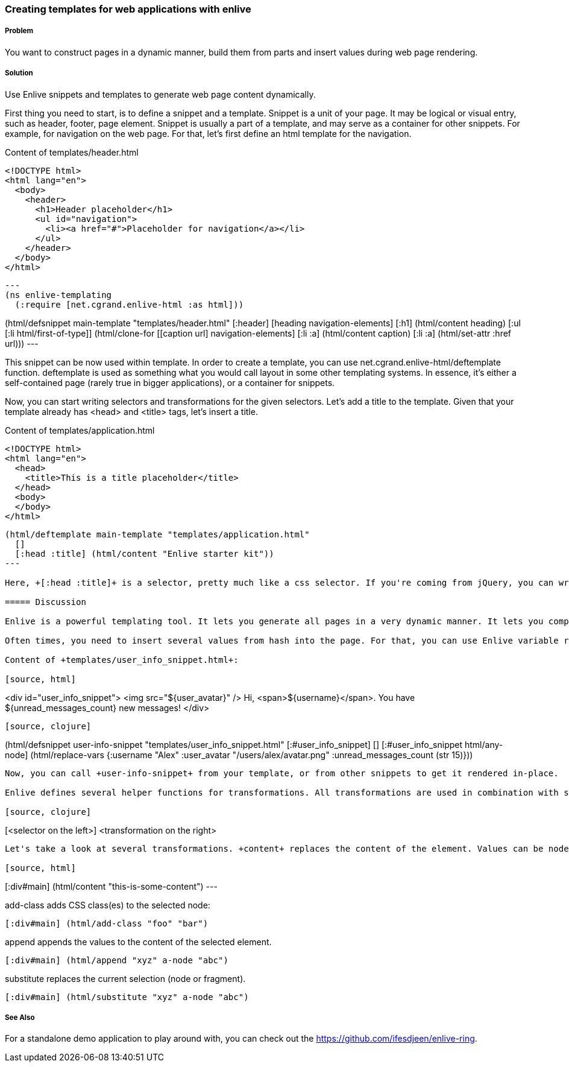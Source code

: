 === Creating templates for web applications with enlive

===== Problem

You want to construct pages in a dynamic manner, build them from parts and insert values during web page rendering.

===== Solution

Use Enlive snippets and templates to generate web page content dynamically.

First thing you need to start, is to define a snippet and a template. Snippet is a unit of your page. It may be logical or visual entry, such as header, footer, page element. Snippet is usually a part of a template, and may serve as a container for other snippets. For example, for navigation on the web page. For that, let's first define an html template for the navigation.

Content of +templates/header.html+

[source, html]
----
<!DOCTYPE html>
<html lang="en">
  <body>
    <header>
      <h1>Header placeholder</h1>
      <ul id="navigation">
        <li><a href="#">Placeholder for navigation</a></li>
      </ul>
    </header>
  </body>
</html>
----

[source, clojure]
---
(ns enlive-templating
  (:require [net.cgrand.enlive-html :as html]))

(html/defsnippet main-template "templates/header.html"
  [:header]
  [heading navigation-elements]
  [:h1] (html/content heading)
  [:ul [:li html/first-of-type]] (html/clone-for [[caption url] navigation-elements]
                                                 [:li :a] (html/content caption)
                                                 [:li :a] (html/set-attr :href url)))
---


This snippet can be now used within template. In order to create a template, you can use +net.cgrand.enlive-html/deftemplate+ function. +deftemplate+ is used as something what you would call layout in some other templating systems. In essence, it's either a self-contained page (rarely true in bigger applications), or a container for snippets.

Now, you can start writing selectors and transformations for the given selectors. Let's add a title to the template. Given that your template already has +<head>+ and +<title>+ tags, let's insert a title.

Content of +templates/application.html+

[source, html]
----
<!DOCTYPE html>
<html lang="en">
  <head>
    <title>This is a title placeholder</title>
  </head>
  <body>
  </body>
</html>
----

[source, clojure]
----
(html/deftemplate main-template "templates/application.html"
  []
  [:head :title] (html/content "Enlive starter kit"))
---

Here, +[:head :title]+ is a selector, pretty much like a css selector. If you're coming from jQuery, you can write same selector as $("head title"). html/content is a transformation. It puts the given content into the element specified by your selector.

===== Discussion

Enlive is a powerful templating tool. It lets you generate all pages in a very dynamic manner. It lets you completely decouple view logic from representation. You write HTML code, and then transform it into the page.

Often times, you need to insert several values from hash into the page. For that, you can use Enlive variable replacements. For example, you have a snippet where user can see his name, avatar and amount of unread messages.

Content of +templates/user_info_snippet.html+:

[source, html]
----
<div id="user_info_snippet">
  <img src="${user_avatar}" />
  Hi, <span>${username}</span>.
  You have ${unread_messages_count} new messages!
</div>
----

[source, clojure]
----
(html/defsnippet user-info-snippet "templates/user_info_snippet.html"
  [:#user_info_snippet]
  []
  [:#user_info_snippet html/any-node] (html/replace-vars {:username "Alex"
                                                          :user_avatar "/users/alex/avatar.png"
                                                          :unread_messages_count (str 15)}))
----

Now, you can call +user-info-snippet+ from your template, or from other snippets to get it rendered in-place.

Enlive defines several helper functions for transformations. All transformations are used in combination with selectors:

[source, clojure]
----
[<selector on the left>] <transformation on the right>
----

Let's take a look at several transformations. +content+ replaces the content of the element. Values can be nodes or collection of nodes.

[source, html]
----
[:div#main] (html/content "this-is-some-content")
---

+add-class+ adds CSS class(es) to the selected node:

[source, html]
----
[:div#main] (html/add-class "foo" "bar")
----

+append+ appends the values to the content of the selected element.

[source, html]
----
[:div#main] (html/append "xyz" a-node "abc")
----

+substitute+ replaces the current selection (node or fragment).

[source, html]
----
[:div#main] (html/substitute "xyz" a-node "abc")
----

===== See Also

For a standalone demo application to play around with, you can check out the https://github.com/ifesdjeen/enlive-ring[https://github.com/ifesdjeen/enlive-ring].
